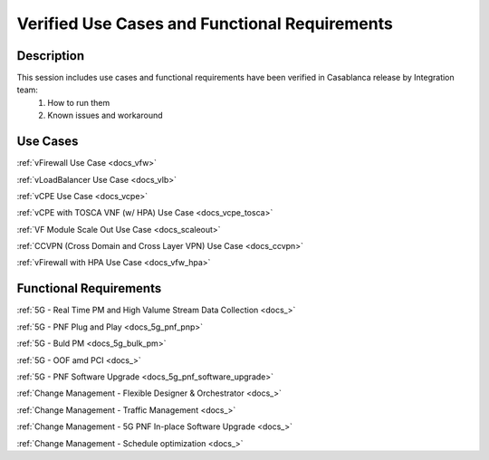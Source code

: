 .. This work is licensed under a Creative Commons Attribution 4.0
   International License. http://creativecommons.org/licenses/by/4.0
   Copyright 2018 Huawei Technologies Co., Ltd.  All rights reserved.

.. _docs_usecases:

Verified Use Cases and Functional Requirements
----------------------------------------------

Description
~~~~~~~~~~~
This session includes use cases and functional requirements have been verified in Casablanca release by Integration team:
    1. How to run them
    2. Known issues and workaround

Use Cases
~~~~~~~~~
:ref:`vFirewall Use Case <docs_vfw>`

:ref:`vLoadBalancer Use Case <docs_vlb>`

:ref:`vCPE Use Case <docs_vcpe>`

:ref:`vCPE with TOSCA VNF (w/ HPA) Use Case <docs_vcpe_tosca>`

:ref:`VF Module Scale Out Use Case <docs_scaleout>`

:ref:`CCVPN (Cross Domain and Cross Layer VPN) Use Case <docs_ccvpn>`

:ref:`vFirewall with HPA Use Case <docs_vfw_hpa>`


Functional Requirements
~~~~~~~~~~~~~~~~~~~~~~~
:ref:`5G - Real Time PM and High Valume Stream Data Collection <docs_>`

:ref:`5G - PNF Plug and Play <docs_5g_pnf_pnp>`

:ref:`5G - Buld PM <docs_5g_bulk_pm>`

:ref:`5G - OOF amd PCI <docs_>`

:ref:`5G - PNF Software Upgrade <docs_5g_pnf_software_upgrade>`

:ref:`Change Management - Flexible Designer & Orchestrator <docs_>`

:ref:`Change Management - Traffic Management <docs_>`

:ref:`Change Management - 5G PNF In-place Software Upgrade <docs_>`

:ref:`Change Management - Schedule optimization <docs_>`


